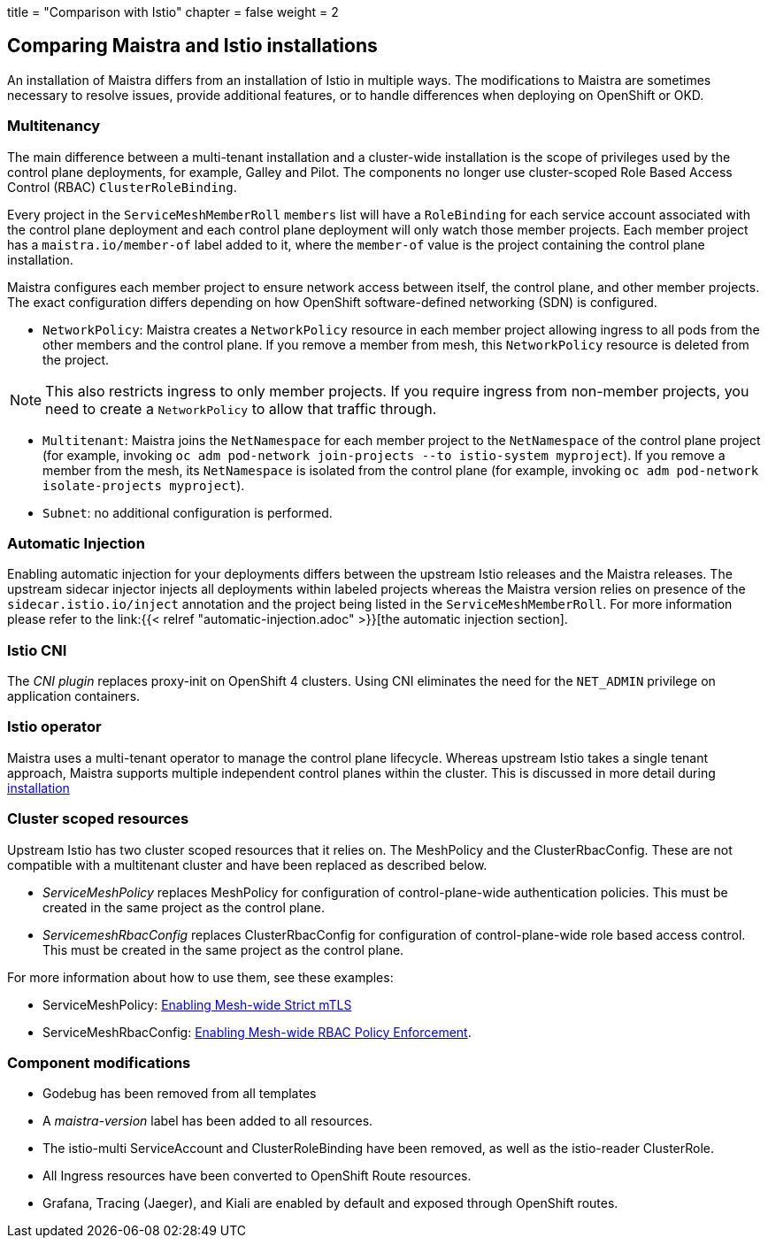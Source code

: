 +++
title = "Comparison with Istio"
chapter = false
weight = 2
+++


== Comparing Maistra and Istio installations

An installation of Maistra differs from an installation of Istio in multiple
ways. The modifications to Maistra are sometimes necessary to resolve issues,
provide additional features, or to handle differences when deploying on
OpenShift or OKD.

=== Multitenancy

The main difference between a multi-tenant installation and a cluster-wide installation is the scope of privileges used by the control plane deployments, for example, Galley and Pilot. The components no longer use cluster-scoped Role Based Access Control (RBAC) `ClusterRoleBinding`.

Every project in the `ServiceMeshMemberRoll` `members` list will have a `RoleBinding` for each service account associated with the control plane deployment and each control plane deployment will only watch those member projects. Each member project has a `maistra.io/member-of` label added to it, where the `member-of` value is the project containing the control plane installation.

Maistra configures each member project to ensure network access between itself, the control plane, and other member projects. The exact configuration differs depending on how OpenShift software-defined networking (SDN) is configured.

* `NetworkPolicy`: Maistra creates a `NetworkPolicy` resource in each member project allowing ingress to all pods from the other members and the control plane. If you remove a member from mesh, this `NetworkPolicy` resource is deleted from the project.

NOTE: This also restricts ingress to only member projects. If you require ingress from non-member projects, you need to create a `NetworkPolicy` to allow that traffic through.

* `Multitenant`: Maistra joins the `NetNamespace` for each member project to the `NetNamespace` of the control plane project (for example, invoking `oc adm pod-network join-projects --to istio-system myproject`). If you remove a member from the mesh, its `NetNamespace` is isolated from the control plane (for example, invoking `oc adm pod-network isolate-projects myproject`).

* `Subnet`: no additional configuration is performed.

=== Automatic Injection

Enabling automatic injection for your deployments differs between the upstream
Istio releases and the Maistra releases. The upstream sidecar injector
injects all deployments within labeled projects whereas the
Maistra version relies on presence of the
`sidecar.istio.io/inject` annotation and the project being listed in the
`ServiceMeshMemberRoll`. For more information please refer to the
link:{{< relref "automatic-injection.adoc" >}}[the automatic injection section].

=== Istio CNI

The _CNI plugin_ replaces proxy-init on OpenShift 4 clusters. Using CNI eliminates
the need for the `NET_ADMIN` privilege on application containers.

=== Istio operator

Maistra uses a multi-tenant operator to manage the control plane lifecycle.
Whereas upstream Istio takes a single tenant approach, Maistra supports
multiple independent control planes within the cluster. This is discussed in
more detail during link:../installation/[installation]

[[cluster_scoped_resources]]
=== Cluster scoped resources

Upstream Istio has two cluster scoped resources that it relies on. The MeshPolicy and the ClusterRbacConfig. These are not compatible with a multitenant cluster and have been replaced as described below.

* _ServiceMeshPolicy_ replaces MeshPolicy for configuration of control-plane-wide authentication policies. This must be created in the same project as the control plane.
* _ServicemeshRbacConfig_ replaces ClusterRbacConfig for configuration of control-plane-wide role based access control. This must be created in the same project as the control plane.

For more information about how to use them, see these examples:

- ServiceMeshPolicy: link:../examples/mesh-wide_mtls/[Enabling Mesh-wide Strict mTLS]
- ServiceMeshRbacConfig: link:../examples/mesh-wide_rbac/[Enabling Mesh-wide RBAC Policy Enforcement].

=== Component modifications

* Godebug has been removed from all templates
* A _maistra-version_ label has been added to all resources.
* The istio-multi ServiceAccount and ClusterRoleBinding have been removed, as well as the istio-reader ClusterRole.
* All Ingress resources have been converted to OpenShift Route resources.
* Grafana, Tracing (Jaeger), and Kiali are enabled by default and exposed through OpenShift routes.

